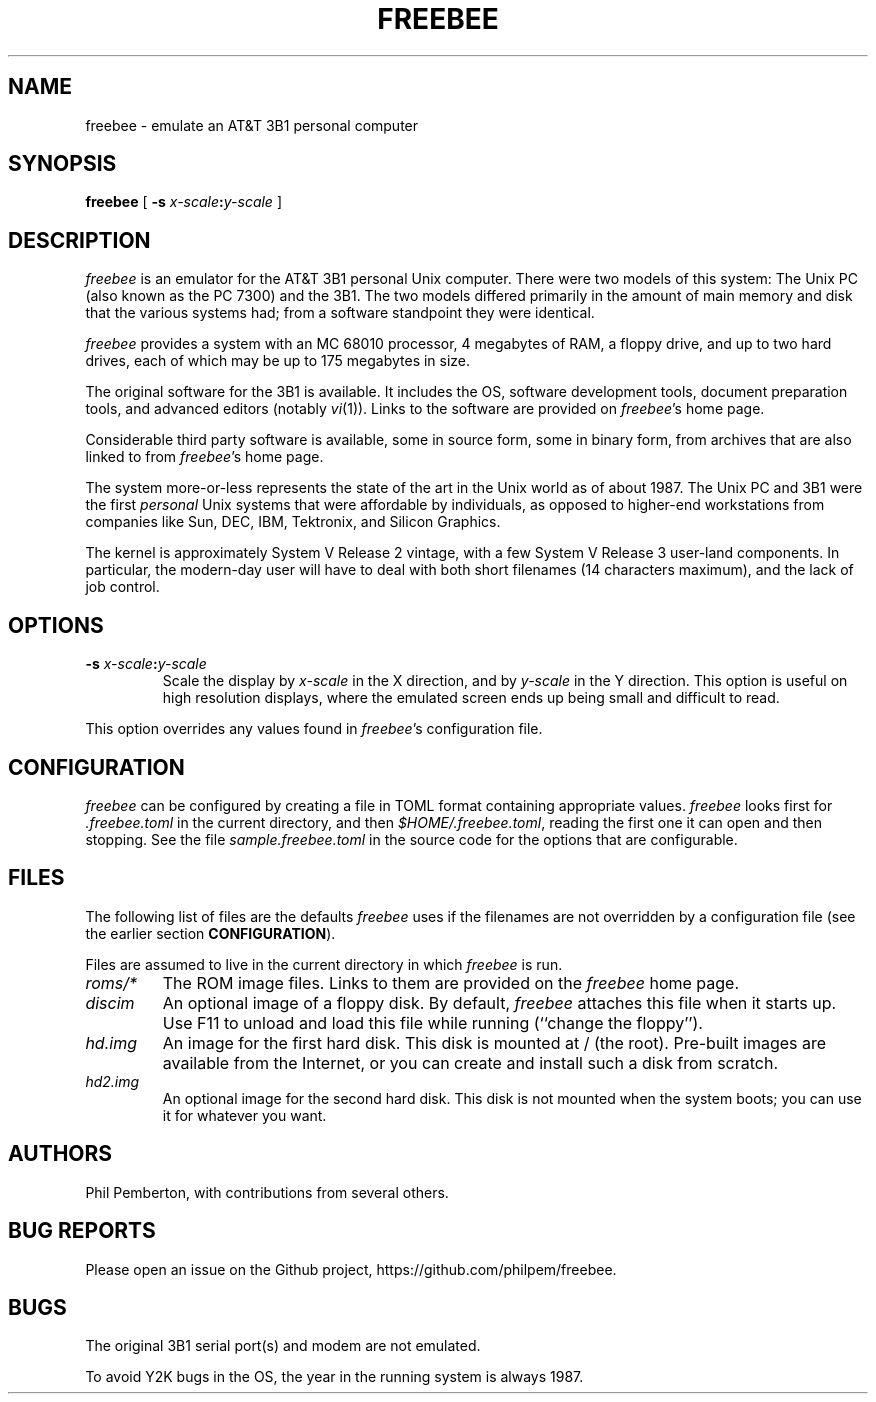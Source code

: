 .TH FREEBEE 1 "Feb 5 2021" "" "AT&T 3B1 Emulation"
.SH NAME
freebee \- emulate an AT&T 3B1 personal computer
.SH SYNOPSIS
.B freebee
[
.BI "\-s " x-scale\^ : y-scale
]
.SH DESCRIPTION
.I freebee
is an emulator for the AT&T 3B1 personal Unix computer.
There were two models of this system: The Unix PC (also known
as the PC 7300) and the 3B1. The two models differed primarily
in the amount of main memory and disk that the various systems
had; from a software standpoint they were identical.
.PP
.I freebee
provides a system with an MC 68010 processor, 4 megabytes of RAM,
a floppy drive, and up to two hard drives, each of which may be
up to 175 megabytes in size.
.PP
The original software for the 3B1 is available.
It includes the OS, software development tools, document preparation
tools, and advanced editors (notably
.IR vi (1)).
Links to the software are
provided on
.IR freebee\^ 's
home page.
.PP
Considerable third party software is available, some in source form,
some in binary form, from archives that are also linked to from
.IR freebee\^ 's
home page.
.PP
The system more-or-less represents the state of the art in the
Unix world as of about 1987.  The Unix PC and 3B1 were the first
.I personal
Unix systems that were affordable by individuals, as opposed to higher-end
workstations from companies like Sun, DEC, IBM, Tektronix, and Silicon Graphics.
.PP
The kernel is approximately System V Release 2 vintage, with a few
System V Release 3 user-land components.  In particular, the modern-day
user will have to deal with both short filenames (14 characters maximum),
and the lack of job control.
.SH OPTIONS
.TP
.BI "\-s " x-scale\^ : y-scale
Scale the display by
.I x-scale
in the X direction, and by
.I y-scale
in the Y direction.
This option is useful on high resolution displays, where the
emulated screen ends up being small and difficult to read.
.PP
This option overrides any values found in
.IR freebee\^ 's
configuration file.
.SH CONFIGURATION
.I freebee
can be configured by creating a file in TOML format containing
appropriate values.
.I freebee
looks first for
.I .freebee.toml
in the current directory, and then
.IR $HOME/.freebee.toml ,
reading the first one it can open and then stopping.
See the file
.I sample.freebee.toml
in the source code for the options that are configurable.
.SH FILES
The following list of files are the defaults
.I freebee
uses if the filenames are not overridden by a configuration
file (see the earlier section
.BR CONFIGURATION ).
.PP
Files are assumed to live in the current directory in which
.I freebee
is run.
.TP
.I roms/*
The ROM image files. Links to them are provided on the
.I freebee
home page.
.TP
.I discim
An optional image of a floppy disk.  By default,
.I freebee
attaches this file when it starts up. Use F11 to unload and
load this file while running (``change the floppy'').
.TP
.I hd.img
An image for the first hard disk.  This disk is mounted at / (the root).
Pre-built images are available from the Internet, or you can
create and install such a disk from scratch.
.TP
.I hd2.img
An optional image for the second hard disk.
This disk is not mounted when the system boots; you can use it
for whatever you want.
.SH AUTHORS
Phil Pemberton, with contributions from several others.
.SH BUG REPORTS
Please open an issue on the Github project,
\f(CWhttps://github.com/philpem/freebee\fP.
.SH BUGS
The original 3B1 serial port(s) and modem are not emulated.
.PP
To avoid Y2K bugs in the OS, the year in the running system is always 1987.
